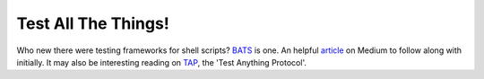 Test All The Things!
========================================================================

Who new there were testing frameworks for shell scripts? BATS_ is one.
An helpful article_ on Medium to follow along with initially. It may
also be interesting reading on TAP_, the 'Test Anything Protocol'.

.. _article: https://medium.com/@pimterry/testing-your-shell-scripts-with-bats-abfca9bdc5b9
.. _BATS: https://github.com/sstephenson/bats
.. _TAP: http://testanything.org/

